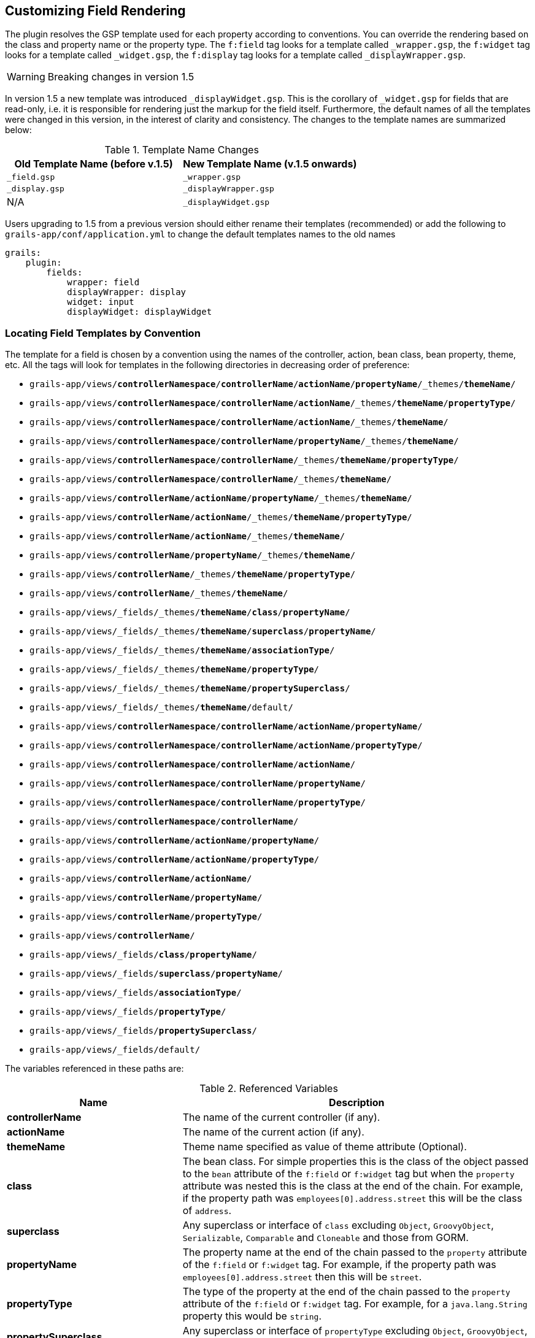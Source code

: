 == Customizing Field Rendering

The plugin resolves the GSP template used for each property according to conventions. You can override the rendering based
on the class and property name or the property type. The `f:field` tag looks for a template called `_wrapper.gsp`, the `f:widget`
tag looks for a template called `_widget.gsp`, the `f:display` tag looks for a template called `_displayWrapper.gsp`.

WARNING: Breaking changes in version 1.5

In version 1.5 a new template was introduced `_displayWidget.gsp`. This is the corollary of `_widget.gsp` for fields that
are read-only, i.e. it is responsible for rendering just the markup for the field itself. Furthermore, the default names
of all the templates were changed in this version, in the interest of clarity and consistency. The changes to the template
names are summarized below:

.Template Name Changes
|===
|Old Template Name (before v.1.5)|New Template Name (v.1.5 onwards)

|`_field.gsp`
|`_wrapper.gsp`

|`_display.gsp`
|`_displayWrapper.gsp`

|N/A
|`_displayWidget.gsp`
|===


Users upgrading to 1.5 from a previous version should either rename their templates (recommended) or add the following
to `grails-app/conf/application.yml` to change the default templates names to the old names

[source,groovy]
----
grails:
    plugin:
        fields:
            wrapper: field
            displayWrapper: display
            widget: input
            displayWidget: displayWidget
----


=== Locating Field Templates by Convention


The template for a field is chosen by a convention using the names of the controller, action, bean class, bean property, theme, etc. All the tags will look for templates in the following directories in decreasing order of preference:

* `grails-app/views/*controllerNamespace*/*controllerName*/*actionName*/*propertyName*/_themes/*themeName*/`
* `grails-app/views/*controllerNamespace*/*controllerName*/*actionName*/_themes/*themeName*/*propertyType*/`
* `grails-app/views/*controllerNamespace*/*controllerName*/*actionName*/_themes/*themeName*/`
* `grails-app/views/*controllerNamespace*/*controllerName*/*propertyName*/_themes/*themeName*/`
* `grails-app/views/*controllerNamespace*/*controllerName*/_themes/*themeName*/*propertyType*/`
* `grails-app/views/*controllerNamespace*/*controllerName*/_themes/*themeName*/`
* `grails-app/views/*controllerName*/*actionName*/*propertyName*/_themes/*themeName*/`
* `grails-app/views/*controllerName*/*actionName*/_themes/*themeName*/*propertyType*/`
* `grails-app/views/*controllerName*/*actionName*/_themes/*themeName*/`
* `grails-app/views/*controllerName*/*propertyName*/_themes/*themeName*/`
* `grails-app/views/*controllerName*/_themes/*themeName*/*propertyType*/`
* `grails-app/views/*controllerName*/_themes/*themeName*/`
* `grails-app/views/_fields/_themes/*themeName*/*class*/*propertyName*/`
* `grails-app/views/_fields/_themes/*themeName*/*superclass*/*propertyName*/`
* `grails-app/views/_fields/_themes/*themeName*/*associationType*/`
* `grails-app/views/_fields/_themes/*themeName*/*propertyType*/`
* `grails-app/views/_fields/_themes/*themeName*/*propertySuperclass*/`
* `grails-app/views/_fields/_themes/*themeName*/default/`
* `grails-app/views/*controllerNamespace*/*controllerName*/*actionName*/*propertyName*/`
* `grails-app/views/*controllerNamespace*/*controllerName*/*actionName*/*propertyType*/`
* `grails-app/views/*controllerNamespace*/*controllerName*/*actionName*/`
* `grails-app/views/*controllerNamespace*/*controllerName*/*propertyName*/`
* `grails-app/views/*controllerNamespace*/*controllerName*/*propertyType*/`
* `grails-app/views/*controllerNamespace*/*controllerName*/`
* `grails-app/views/*controllerName*/*actionName*/*propertyName*/`
* `grails-app/views/*controllerName*/*actionName*/*propertyType*/`
* `grails-app/views/*controllerName*/*actionName*/`
* `grails-app/views/*controllerName*/*propertyName*/`
* `grails-app/views/*controllerName*/*propertyType*/`
* `grails-app/views/*controllerName*/`
* `grails-app/views/_fields/*class*/*propertyName*/`
* `grails-app/views/_fields/*superclass*/*propertyName*/`
* `grails-app/views/_fields/*associationType*/`
* `grails-app/views/_fields/*propertyType*/`
* `grails-app/views/_fields/*propertySuperclass*/`
* `grails-app/views/_fields/default/`

The variables referenced in these paths are:

.Referenced Variables
[cols="1,2"]
|===
|Name | Description

|*controllerName*
|The name of the current controller (if any).

|*actionName*
|The name of the current action (if any).

|*themeName*
|Theme name specified as value of theme attribute (Optional).

|*class*
|The bean class. For simple properties this is the class of the object passed to the `bean` attribute of the `f:field` or `f:widget` tag but when the `property` attribute was nested this is the class at the end of the chain. For example, if the property path was `employees[0].address.street` this will be the class of `address`.

| *superclass*
|Any superclass or interface of `class` excluding `Object`, `GroovyObject`, `Serializable`, `Comparable` and `Cloneable` and those from GORM.

|*propertyName*
| The property name at the end of the chain passed to the `property` attribute of the `f:field` or `f:widget` tag. For example, if the property path was `employees[0].address.street` then this will be `street`.

|*propertyType*
|The type of the property at the end of the chain passed to the `property` attribute of the `f:field` or `f:widget` tag. For example, for a `java.lang.String` property this would be `string`.

|*propertySuperclass*
|Any superclass or interface of `propertyType` excluding `Object`, `GroovyObject`, `Serializable`, `Comparable` and `Cloneable`.

|*associationType*
|One of `'oneToOne'`, `'oneToMany'`, `'manyToMany'` or `'manyToOne'`. Only relevant if the property is a domain class association.
|===


All class names are camel-cased simple forms. For example `java.lang.String` becomes `string`, and `com.project.HomeAddress` becomes `homeAddress`.

Templates are resolved in this order so that you can override in the more specific circumstance and fall back to successively more general defaults. For example, you can define a field template for all `java.lang.String` properties but override a specific property of a particular class to use more specialized rendering.

Templates in plugins are resolved as well. This means plugins such as `Joda Time` can provide default rendering for special property types. A template in your application will take precedence over a template in a plugin at the same 'level'. For example if a plugin provides a `grails-app/views/_fields/string/_widget.gsp` the same template in your application will override it but if the plugin provides `grails-app/views/_fields/person/name/_widget.gsp` it would be used in preference to the more general template in your application.

For most properties the out-of-the-box defaults should provide a good starting point.


=== Locating Templates Conventionally Example


Imagine an object of class `Employee` that extends the class `Person` and has a `String name` property.

You can override the template `f:field` uses with any of these:

* `grails-app/views/*controllerName*/*actionName*/name/_themes/*themeName*/_wrapper.gsp`
* `grails-app/views/*controllerName*/*actionName*/name/_wrapper.gsp`
* `grails-app/views/*controllerName*/*actionName*/string/_wrapper.gsp`
* `grails-app/views/*controllerName*/*actionName*/_wrapper.gsp`
* `grails-app/views/*controllerName*/name/_wrapper.gsp`
* `grails-app/views/*controllerName*/string/_wrapper.gsp`
* `grails-app/views/*controllerName*/_wrapper.gsp`
* `grails-app/views/_fields/employee/name/_wrapper.gsp`
* `grails-app/views/_fields/person/name/_wrapper.gsp`
* `grails-app/views/_fields/string/_wrapper.gsp`
* `grails-app/views/_fields/default/_wrapper.gsp`

override the template `f:widget` uses with any of these:

* `grails-app/views/*controllerName*/*actionName*/name/_themes/*themeName*/_widget.gsp`
* `grails-app/views/*controllerName*/*actionName*/name/_widget.gsp`
* `grails-app/views/*controllerName*/*actionName*/string/_widget.gsp`
* `grails-app/views/*controllerName*/*actionName*/_widget.gsp`
* `grails-app/views/*controllerName*/name/_widget.gsp`
* `grails-app/views/*controllerName*/string/_widget.gsp`
* `grails-app/views/*controllerName*/_widget.gsp`
* `grails-app/views/_fields/employee/name/_widget.gsp`
* `grails-app/views/_fields/person/name/_widget.gsp`
* `grails-app/views/_fields/string/_widget.gsp`
* `grails-app/views/_fields/default/_widget.gsp`

And override the template _f:display_ uses with any of these:

* `grails-app/views/*controllerName*/*actionName*/name/_themes/*themeName*/_displayWrapper.gsp`
* `grails-app/views/*controllerName*/*actionName*/name/_displayWrapper.gsp`
* `grails-app/views/*controllerName*/*actionName*/string/_displayWrapper.gsp`
* `grails-app/views/*controllerName*/*actionName*/_displayWrapper.gsp`
* `grails-app/views/*controllerName*/name/_displayWrapper.gsp`
* `grails-app/views/*controllerName*/string/_displayWrapper.gsp`
* `grails-app/views/*controllerName*/_displayWrapper.gsp`
* `grails-app/views/_fields/employee/name/_displayWrapper.gsp`
* `grails-app/views/_fields/person/name/_displayWrapper.gsp`
* `grails-app/views/_fields/string/_displayWrapper.gsp`
* `grails-app/views/_fields/default/_displayWrapper.gsp`

During template development it is usually recommended to disable template caching in order to allow the plugin to recognize new/renamed/moved templates without restarting the application. See the "Performance" section of the guide for the exact settings.


=== Default Behaviour - Using Grails Widget Tags


If no template override is found the plugin will use the standard grails input tags (e.g. `g:select`, `g:checkbox`, `g:field`) for rendering input controls.
Using `f:field` you can pass extra arguments (e.g. `optionKey`, `optionValue`) through to these tags by prefixing them with `widget-`, e.g.

[source,groovy]
----
<f:field bean="person" property="gender" widget-optionValue="name"/>
----


=== Template parameters


The `f:field` and `f:widget` tags will pass the following parameters to your templates or to the body of `f:field` if you use one:

.Template Parameters
|===
|Name | Type | Description

|*bean*
| Object
| The `bean` attribute as passed to the `f:field` or `f:widget` tag.

|*property*
|String
|The `property` attribute as passed to the `f:field` or `f:widget` tag. This would generally be useful for the `name` attribute of a form input.

|*type*
|Class
|The property type.

|*label*
|String
|The field label text. This is based on the `label` attribute passed to the `f:field` or `f:widget` tag. If no `label` attribute was used the label is resolved by convention - see below.

|*value*
|Object
|the property value. This can also be overridden or defaulted if the `value` or `default` attribute was passed to `f:field` or `f:widget`.

|*constraints*
|ConstrainedProperty
|The constraints for the property if the bean is a domain or command object.

|*persistentProperty*
|link:http://grails.github.io/scaffolding/latest/api/org/grails/scaffolding/model/property/DomainProperty.html[DomainProperty]
|The persistent property object if the bean is a domain object.

|*errors*
|List<String>
|The error messages for any field errors present on the property. If there are no errors this will be an empty _List_.

|*required*
|boolean
|`true` if the field is required, i.e. has a `nullable: false` or `blank: false` constraint.

|*invalid*
|boolean
|`true` if the property has any field errors.

|*prefix*
|String
|A string (including the trailing period) that should be appended before the input name such as `name="${prefix}propertyName"`.  The label is also modified.

|===

In addition `f:field` passes the following parameters:

.Parameter Names from f:field
|===
|Name | Type | Description
|*widget*
|String
|The output of `f:widget` for the current bean and property if `f:field` was used without a tag body, otherwise the output of the tag body.
|===

NOTE: If the `bean` attribute was not supplied to `f:field` then `bean`, `type`, `value` and `persistentProperty` will all be `null`.


=== Field labels


If the `label` attribute is not supplied to the `f:field` tag then the label string passed to the field template is resolved by convention. The plugin uses the following order of preference for the label:

* An i18n message using the key '_beanClass_._path_`.label`'. For example when using `<f:field bean="personInstance" property="address.city"/>` the plugin will try the i18n key `person.address.city.label`. If the property path contains any index it is removed so `<f:field bean="authorInstance" property="books<<0>>.title"/>` would use the key `author.books.title.label`.
* An i18n message using the key '_objectType_._propertyName_`.label`'. For example when using `<f:field bean="personInstance" property="address.city"/>` the plugin will try the i18n key `address.city.label`.
* The natural property name. For example when using `<f:field bean="personInstance" property="dateOfBirth"/>` the plugin will use the label `"Date Of Birth"`.


=== Locating Field Templates Directly


Rather than relying on the convention described previously to locate the template(s) to be used for a particular field, it is
instead possible to directly specify the directory containing the templates. This feature was introduced in version 1.5.

* The `wrapper` attribute can be used with the _f:field_ or _f:display_ tags to specify the directory containing the `_wrapper.gsp` or `_displayWrapper.gsp` template to be used
* The `widget` attribute can be used with the _f:field_ or _f:display_ tags to specify the directory containing the `_widget.gsp` or `_displayWidget.gsp` template to be used
* If the wrapper and widget templates both have the same value, the `templates` attribute can be used instead as a shorthand. For example:

[source,groovy]
----
<f:field property="startDate" templates="bootstrap3" />
----

is equivalent to:

[source,groovy]
----
<f:field property="startDate" wrapper="bootstrap3" widget="bootstrap3" />
----

if theme is specified, theme will be searched first to find the templates
For example

[source,groovy]
----
<f:field property="startDate" templates="custom" theme="bs-horizontal"/>
----

Will search the templates first in _\_fields/_themes/bs-horizontal/custom_ and then _\_fields/custom_

If a direct location is specified, and the templates cannot be found therein, the plugin will fall back to locating templates
by convention.


=== Locating Templates Directly Example


[source,groovy]
----
// renders _fields/\_themes/bs-horizontal/custom/_wrapper.gsp:
<f:field property="startDate" wrapper="custom" theme="bs-horizontal"/>

// renders _fields/bootstrap3/_wrapper.gsp:
<f:field property="startDate" wrapper="bootstrap3"/>

// renders _fields/time/_widget.gsp:
<f:field property="startDate" widget="time"/>

// renders _fields/time/_wrapper.gsp and _fields/time/_widget.gsp:
<f:field property="startDate" templates="time"/>

// renders _fields/\_themes/bs-horizontal/custom/_displayWrapper.gsp:
<f:display property="startDate" wrapper="custom" theme="bs-horizontal"/>


// renders _fields/bootstrap3/_displayWrapper.gsp:
<f:display property="startDate" wrapper="bootstrap3"/>

// renders _fields/time/_displayWidget.gsp:
<f:display property="startDate" widget="time"/>

// renders _fields/time/_displayWrapper.gsp and _fields/time/_displayWidget.gsp:
<f:display property="startDate" templates="time"/>
----
